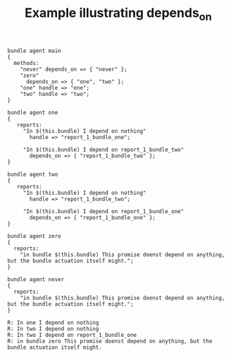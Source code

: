 :properties:
:index: [[id:38277465-771a-4db4-983a-8dfd434b1aff][CFEngine_examples]]
:CFEngine_Functions:
:CFEngine_PromiseTypes: [[id:7c7e1c14-a4f2-467b-9bf0-4483c2ebd7fb][methods]] [[id:c458bf16-1ba9-499f-a801-e94e0f80a5c9][reports]]
:ID:       65cf07c4-1e9f-4b52-b247-53ee40fdc832
:end:
#+title: Example illustrating depends_on

#+BEGIN_SRC cfengine3 :exports both :wrap EXAMPLE :tangle depends_on.cf
  bundle agent main
  {
    methods:
      "never" depends_on => { "never" };
      "zero"
        depends_on => { "one", "two" };
      "one" handle => "one";
      "two" handle => "two";
  }

  bundle agent one
  {
     reports:
       "In $(this.bundle) I depend on nothing"
         handle => "report_1_bundle_one";

       "In $(this.bundle) I depend on report_1_bundle_two"
         depends_on => { "report_1_bundle_two" };
  }

  bundle agent two
  {
     reports:
       "In $(this.bundle) I depend on nothing"
         handle => "report_1_bundle_two";

       "In $(this.bundle) I depend on report_1_bundle_one"
         depends_on => { "report_1_bundle_one" };
  }

  bundle agent zero
  {
    reports:
      "in bundle $(this.bundle) This promise doenst depend on anything, but the bundle actuation itself might.";
  }

  bundle agent never
  {
    reports:
      "in bundle $(this.bundle) This promise doenst depend on anything, but the bundle actuation itself might.";
  }
#+END_SRC

#+RESULTS:
#+BEGIN_EXAMPLE
R: In one I depend on nothing
R: In two I depend on nothing
R: In two I depend on report_1_bundle_one
R: in bundle zero This promise doenst depend on anything, but the bundle actuation itself might.
#+END_EXAMPLE
